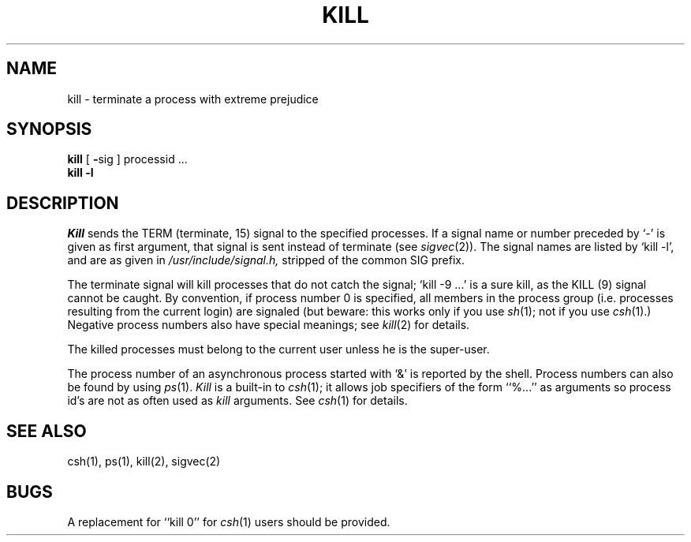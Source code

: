 .\" Copyright (c) 1980 Regents of the University of California.
.\" All rights reserved.  The Berkeley software License Agreement
.\" specifies the terms and conditions for redistribution.
.\"
.\"	@(#)kill.1	6.2 (Berkeley) 4/20/86
.\"
.TH KILL 1 ""
.UC 4
.SH NAME
kill \- terminate a process with extreme prejudice
.SH SYNOPSIS
.B kill
[
.BR \- sig
]
processid ...
.br
.B kill
.B \-l
.SH DESCRIPTION
.I Kill
sends the TERM (terminate, 15) signal to the specified processes.
If a signal name or number preceded by `\-' is given
as first argument, that signal is sent instead of
terminate
(see
.IR  sigvec (2)).
The signal names are listed by
`kill \-l', and are as given in
.I /usr/include/signal.h,
stripped of the common SIG prefix.
.PP
The terminate signal will kill processes that do not catch the signal;
`kill \-9 ...' is a sure kill, as the KILL (9) signal cannot be caught.
By convention, if process number 0 is specified, all members
in the process group (i.e. processes resulting from 
the current login) are signaled (but beware: this works only
if you use
.IR sh (1);
not if you use
.IR csh (1).)
Negative process numbers also have special meanings; see
.IR kill (2)
for details.
.PP
The killed processes must belong
to the current user unless
he is the super-user.
.PP
The process number of an asynchronous process
started with `&' is reported by the shell.
Process numbers can also be found by using
.IR ps (1).
.I Kill
is a built-in to
.IR csh (1);
it allows job specifiers of the form ``%...'' as arguments
so process id's are not as often used as
.I kill
arguments.
See
.IR csh (1)
for details.
.SH "SEE ALSO"
csh(1), ps(1), kill(2), sigvec(2)
.SH BUGS
A replacement for ``kill 0''
for
.IR csh (1)
users should be provided.
